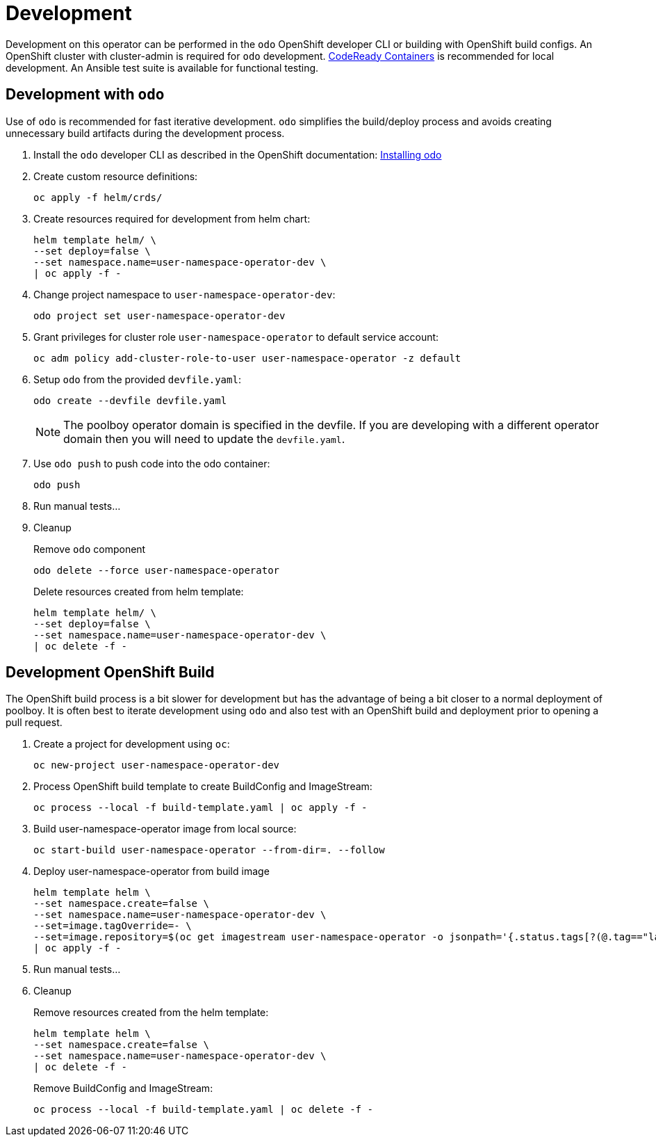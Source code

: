 # Development

Development on this operator can be performed in the `odo` OpenShift developer CLI or building with OpenShift build configs.
An OpenShift cluster with cluster-admin is required for `odo` development.
https://developers.redhat.com/products/codeready-containers/overview[CodeReady Containers] is recommended for local development.
An Ansible test suite is available for functional testing.

## Development with `odo`

Use of `odo` is recommended for fast iterative development.
`odo` simplifies the build/deploy process and avoids creating unnecessary build artifacts during the development process.

. Install the `odo` developer CLI as described in the OpenShift documentation:
https://docs.openshift.com/container-platform/latest/cli_reference/developer_cli_odo/installing-odo.html[Installing odo]

. Create custom resource definitions:
+
----------------------
oc apply -f helm/crds/
----------------------

. Create resources required for development from helm chart:
+
--------------------------------------------------
helm template helm/ \
--set deploy=false \
--set namespace.name=user-namespace-operator-dev \
| oc apply -f -
--------------------------------------------------

. Change project namespace to `user-namespace-operator-dev`:
+
-------------------------------------------
odo project set user-namespace-operator-dev
-------------------------------------------

. Grant privileges for cluster role `user-namespace-operator` to default service account:
+
-------------------------------------------------------------------------
oc adm policy add-cluster-role-to-user user-namespace-operator -z default
-------------------------------------------------------------------------

. Setup `odo` from the provided `devfile.yaml`:
+
---------------------------------
odo create --devfile devfile.yaml
---------------------------------
+
NOTE: The poolboy operator domain is specified in the devfile.
If you are developing with a different operator domain then you will need to update the `devfile.yaml`.

. Use `odo push` to push code into the odo container:
+
--------
odo push
--------

. Run manual tests...

. Cleanup
+
Remove `odo` component
+
------------------------------------------
odo delete --force user-namespace-operator
------------------------------------------
+
Delete resources created from helm template:
+
--------------------------------------------------
helm template helm/ \
--set deploy=false \
--set namespace.name=user-namespace-operator-dev \
| oc delete -f -
--------------------------------------------------







## Development OpenShift Build

The OpenShift build process is a bit slower for development but has the advantage of being a bit closer to a normal deployment of poolboy.
It is often best to iterate development using `odo` and also test with an OpenShift build and deployment prior to opening a pull request.

. Create a project for development using `oc`:
+
--------------------------
oc new-project user-namespace-operator-dev
--------------------------

. Process OpenShift build template to create BuildConfig and ImageStream:
+
---------------------------------------------------------
oc process --local -f build-template.yaml | oc apply -f -
---------------------------------------------------------

. Build user-namespace-operator image from local source:
+
------------------------------------------------------------
oc start-build user-namespace-operator --from-dir=. --follow
------------------------------------------------------------

. Deploy user-namespace-operator from build image
+
--------------------------------------------------------------------------------
helm template helm \
--set namespace.create=false \
--set namespace.name=user-namespace-operator-dev \
--set=image.tagOverride=- \
--set=image.repository=$(oc get imagestream user-namespace-operator -o jsonpath='{.status.tags[?(@.tag=="latest")].items[0].dockerImageReference}') \
| oc apply -f -
--------------------------------------------------------------------------------

. Run manual tests...

. Cleanup
+
Remove resources created from the helm template:
+
---------------------------------------------
helm template helm \
--set namespace.create=false \
--set namespace.name=user-namespace-operator-dev \
| oc delete -f -
---------------------------------------------
+
Remove BuildConfig and ImageStream:
+
----------------------------------------------------------
oc process --local -f build-template.yaml | oc delete -f -
----------------------------------------------------------
